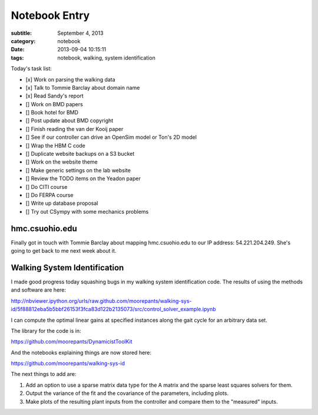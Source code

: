 ==============
Notebook Entry
==============

:subtitle: September 4, 2013
:category: notebook
:date: 2013-09-04 10:15:11
:tags: notebook, walking, system identification



Today's task list:

- [x] Work on parsing the walking data
- [x] Talk to Tommie Barclay about domain name
- [x] Read Sandy's report
- [] Work on BMD papers
- [] Book hotel for BMD
- [] Post update about BMD copyright
- [] Finish reading the van der Kooij paper
- [] See if our controller can drive an OpenSim model or Ton's 2D model
- [] Wrap the HBM C code
- [] Duplicate website backups on a S3 bucket
- [] Work on the website theme
- [] Make generic settings on the lab website
- [] Review the TODO items on the Yeadon paper
- [] Do CITI course
- [] Do FERPA course
- [] Write up database proposal
- [] Try out CSympy with some mechanics problems



hmc.csuohio.edu
===============

Finally got in touch with Tommie Barclay about mapping hmc.csuohio.edu to our
IP address: 54.221.204.249. She's going to get back to me next week about it.

Walking System Identification
=============================

I made good progress today squashing bugs in my walking system identification
code. The results of using the methods and software are here:

http://nbviewer.ipython.org/urls/raw.github.com/moorepants/walking-sys-id/5f88812eba5b5bbf26153f3fca83d122b2135073/src/control_solver_example.ipynb

I can compute the optimal linear gains at specified instances along the gait
cycle for an arbitrary data set.

The library for the code is in:

https://github.com/moorepants/DynamicistToolKit

And the notebooks explaining things are now stored here:

https://github.com/moorepants/walking-sys-id

The next things to add are:

1. Add an option to use a sparse matrix data type for the A matrix and the
   sparse least squares solvers for them.
2. Output the variance of the fit and the covariance of the parameters,
   including plots.
3. Make plots of the resulting plant inputs from the controller and compare
   them to the "measured" inputs.
